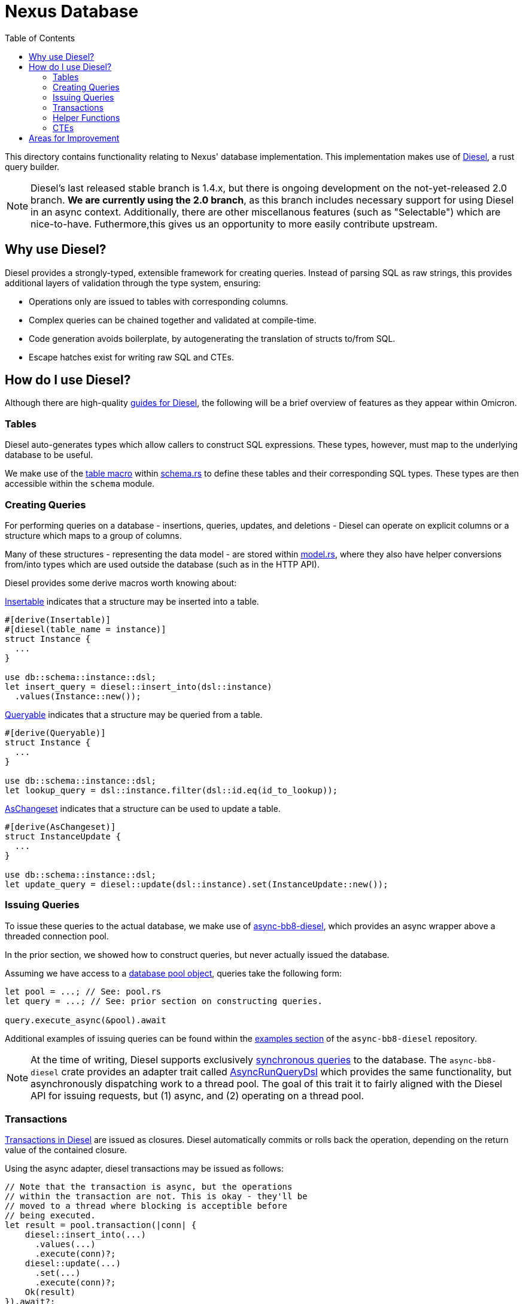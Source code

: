:showtitle:
:toc: left
:icons: font

= Nexus Database

This directory contains functionality relating to Nexus' database
implementation. This implementation makes use of https://diesel.rs/[Diesel], a
rust query builder.

NOTE: Diesel's last released stable branch is 1.4.x, but there is ongoing
development on the not-yet-released 2.0 branch.  **We are currently using the
2.0 branch**, as this branch includes necessary support for using Diesel in an
async context.  Additionally, there are other miscellanous features (such as
"Selectable") which are nice-to-have. Futhermore,this gives us an opportunity
to more easily contribute upstream.

== Why use Diesel?

Diesel provides a strongly-typed, extensible framework for creating queries.
Instead of parsing SQL as raw strings, this provides additional layers of
validation through the type system, ensuring:

- Operations only are issued to tables with corresponding columns.
- Complex queries can be chained together and validated at compile-time.
- Code generation avoids boilerplate, by autogenerating the translation of
  structs to/from SQL.
- Escape hatches exist for writing raw SQL and CTEs.

== How do I use Diesel?

Although there are high-quality https://diesel.rs/guides/[guides for Diesel],
the following will be a brief overview of features as they appear within
Omicron.

=== Tables

Diesel auto-generates types which allow callers to construct SQL expressions.
These types, however, must map to the underlying database to be useful.

We make use of the https://docs.diesel.rs/master/diesel/macro.table.html[table macro]
within link:schema.rs[schema.rs] to define these tables and their
corresponding SQL types. These types are then accessible within the `schema`
module.

=== Creating Queries

For performing queries on a database - insertions, queries, updates, and
deletions - Diesel can operate on explicit columns or a structure which maps to
a group of columns.

Many of these structures - representing the data model - are stored within
link:model.rs[model.rs], where they also have helper conversions from/into types
which are used outside the database (such as in the HTTP API).

Diesel provides some derive macros worth knowing about:

https://docs.diesel.rs/master/diesel/prelude/derive.Insertable.html[Insertable] indicates
that a structure may be inserted into a table.
[source,rust]
----
#[derive(Insertable)]
#[diesel(table_name = instance)]
struct Instance {
  ...
}

use db::schema::instance::dsl;
let insert_query = diesel::insert_into(dsl::instance)
  .values(Instance::new());
----

https://docs.diesel.rs/master/diesel/prelude/derive.Queryable.html[Queryable] indicates
that a structure may be queried from a table.
[source,rust]
----
#[derive(Queryable)]
struct Instance {
  ...
}

use db::schema::instance::dsl;
let lookup_query = dsl::instance.filter(dsl::id.eq(id_to_lookup));
----

https://docs.diesel.rs/master/diesel/prelude/derive.AsChangeset.html[AsChangeset] indicates
that a structure can be used to update a table.
[source,rust]
----
#[derive(AsChangeset)]
struct InstanceUpdate {
  ...
}

use db::schema::instance::dsl;
let update_query = diesel::update(dsl::instance).set(InstanceUpdate::new());
----

=== Issuing Queries

To issue these queries to the actual database, we make use of
https://github.com/oxidecomputer/async-bb8-diesel[async-bb8-diesel], which
provides an async wrapper above a threaded connection pool.

In the prior section, we showed how to construct queries, but never actually
issued the database.

Assuming we have access to a link:pool.rs[database pool object], queries take
the following form:

[source,rust]
----
let pool = ...; // See: pool.rs
let query = ...; // See: prior section on constructing queries.

query.execute_async(&pool).await
----

Additional examples of issuing queries can be found within the
https://github.com/oxidecomputer/async-bb8-diesel/blob/master/examples/usage.rs[examples section]
of the `async-bb8-diesel` repository.

NOTE: At the time of writing, Diesel supports exclusively
https://docs.diesel.rs/master/diesel/prelude/trait.RunQueryDsl.html[synchronous queries]
to the database. The `async-bb8-diesel` crate provides an adapter trait
called https://github.com/oxidecomputer/async-bb8-diesel/blob/0a6d535f8ac21b407879e6d7dc5214186a187e08/src/lib.rs#L232-L260[AsyncRunQueryDsl] which provides the same functionality, but asynchronously
dispatching work to a thread pool. The goal of this trait it to fairly aligned
with the Diesel API for issuing requests, but (1) async, and (2) operating
on a thread pool.

=== Transactions

https://docs.diesel.rs/master/diesel/connection/trait.Connection.html#method.transaction[Transactions in Diesel] are issued as closures. Diesel automatically commits or rolls back the operation,
depending on the return value of the contained closure.

Using the async adapter, diesel transactions may be issued as follows:

[source,rust]
----
// Note that the transaction is async, but the operations
// within the transaction are not. This is okay - they'll be
// moved to a thread where blocking is acceptible before
// being executed.
let result = pool.transaction(|conn| {
    diesel::insert_into(...)
      .values(...)
      .execute(conn)?;
    diesel::update(...)
      .set(...)
      .execute(conn)?;
    Ok(result)
}).await?;
----

=== Helper Functions

As with any style of programming, when operations are repeated, it can be
useful to refactor them. As one example, we make use of link:pagination.rs[pagination]
while accessing the database.

As many of the Diesel structures are strongly typed - tables, columns, etc - the
magic sauce for making helper functions work correctly is *generics*. This typically
meanings using https://docs.diesel.rs/master/diesel/query_dsl/methods/index.html[trait bounds
indicating which methods should be accessible], and then performing regular Diesel operations.

=== CTEs

Diesel support for CTEs is still underway, though the entrypoints for injecting raw SQL
are either:
- https://docs.diesel.rs/master/diesel/fn.sql_query.html[sql_query]: An entrypoint for
a full SQL query, if you want mostly dodge Diesel's query builder, or...
- https://diesel.rs/guides/extending-diesel.html[Extending the DSL], which may involve
a custom implementation of https://docs.diesel.rs/master/diesel/query_builder/trait.QueryFragment.html[QueryFragment].

An link:update_and_check.rs[example CTE exists within Omicron], which extends the Diesel
DSL to issue a "select" and "update" query simultaneously, performing a conditional update
that allows callers to distinguish between "object found and updated", "object found and
NOT updated", and "object not found".

This is just one example of a CTE which extends diesel, but it fits in with the
typical Diesel pattern of "fully construct a query, then execute it".

[source,rust]
----
let updated = diesel::update(dsl::instance)
  .filter(dsl::time_deleted.is_null())
  .filter(dsl::id.eq(instance_id))
  .set(new_runtime)
  // New query method: blanket implemented as an extension for update queries.
  .check_if_exists::<db::model::Instance>(instance_id)
  // New execution method: only callable after "check_if_exists".
  .execute_and_check(pool)
  .await?;
----

== Areas for Improvement

- **Selectable for embedded structures**: Many of our database model structures -
which map to a SQL table - are "flattened" for usage in diesel. We
could potentially avoid this with "Selectable".
- **Native Async Support**: The `async-bb8-diesel` respository provides a mechanism for
offloading Diesel requests to a Tokio-controlled synchronous thread pool, but ideally
we'd use a native Diesel API that never requires blocking threads. This improvement
would require contribution to upstream Diesel.
